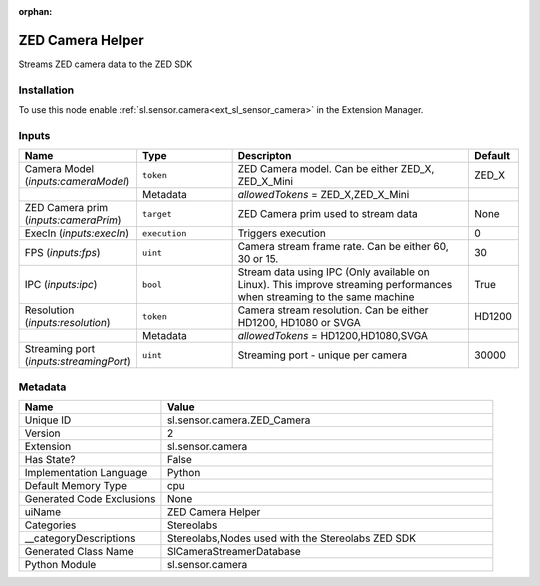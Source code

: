 .. _sl_sensor_camera_ZED_Camera_2:

.. _sl_sensor_camera_ZED_Camera:

.. ================================================================================
.. THIS PAGE IS AUTO-GENERATED. DO NOT MANUALLY EDIT.
.. ================================================================================

:orphan:

.. meta::
    :title: ZED Camera Helper
    :keywords: lang-en omnigraph node Stereolabs camera z-e-d_-camera


ZED Camera Helper
=================

.. <description>

Streams ZED camera data to the ZED SDK

.. </description>


Installation
------------

To use this node enable :ref:`sl.sensor.camera<ext_sl_sensor_camera>` in the Extension Manager.


Inputs
------
.. csv-table::
    :header: "Name", "Type", "Descripton", "Default"
    :widths: 20, 20, 50, 10

    "Camera Model (*inputs:cameraModel*)", "``token``", "ZED Camera model. Can be either ZED_X, ZED_X_Mini", "ZED_X"
    "", "Metadata", "*allowedTokens* = ZED_X,ZED_X_Mini", ""
    "ZED Camera prim (*inputs:cameraPrim*)", "``target``", "ZED Camera prim used to stream data", "None"
    "ExecIn (*inputs:execIn*)", "``execution``", "Triggers execution", "0"
    "FPS (*inputs:fps*)", "``uint``", "Camera stream frame rate. Can be either 60, 30 or 15.", "30"
    "IPC (*inputs:ipc*)", "``bool``", "Stream data using IPC (Only available on Linux). This improve streaming performances when streaming to the same machine", "True"
    "Resolution (*inputs:resolution*)", "``token``", "Camera stream resolution. Can be either HD1200, HD1080 or SVGA", "HD1200"
    "", "Metadata", "*allowedTokens* = HD1200,HD1080,SVGA", ""
    "Streaming port (*inputs:streamingPort*)", "``uint``", "Streaming port - unique per camera", "30000"


Metadata
--------
.. csv-table::
    :header: "Name", "Value"
    :widths: 30,70

    "Unique ID", "sl.sensor.camera.ZED_Camera"
    "Version", "2"
    "Extension", "sl.sensor.camera"
    "Has State?", "False"
    "Implementation Language", "Python"
    "Default Memory Type", "cpu"
    "Generated Code Exclusions", "None"
    "uiName", "ZED Camera Helper"
    "Categories", "Stereolabs"
    "__categoryDescriptions", "Stereolabs,Nodes used with the Stereolabs ZED SDK"
    "Generated Class Name", "SlCameraStreamerDatabase"
    "Python Module", "sl.sensor.camera"

